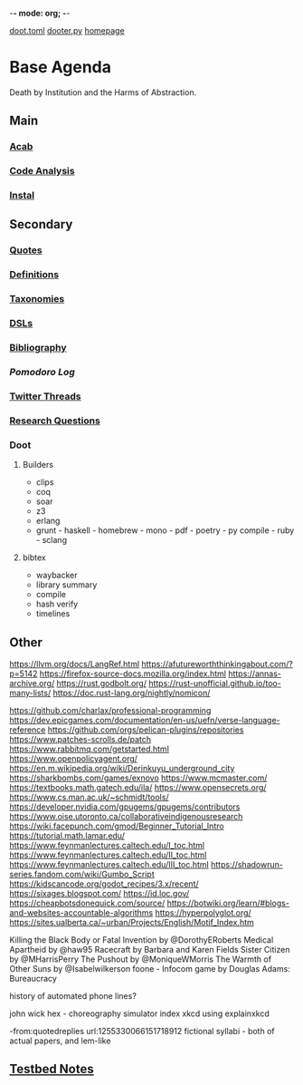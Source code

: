 -*- mode: org; -*-
#+STARTUP: content
[[/Users/johngrey/doot.toml][doot.toml]]
[[/Users/johngrey/dooter.py][dooter.py]]
[[file:/Volumes/documents/github/jgrey4296.github.io][homepage]]

* Base Agenda
Death by Institution and the Harms of Abstraction.

** Main
*** [[/Volumes/documents/github/python/acab][Acab]]

*** [[/Volumes/documents/github/python/code_analysis][Code Analysis]]
*** [[file:/Volumes/documents/github/python/instal][Instal]]

** Secondary
*** [[file:/Volumes/documents/github/jgrey4296.github.io/orgfiles/listings/quotes.org][Quotes]]

*** [[file:/Volumes/documents/github/jgrey4296.github.io/orgfiles/listings/definitions.org::*Overview][Definitions]]
*** [[file:/Volumes/documents/github/jgrey4296.github.io/orgfiles/listings/taxonomies.org][Taxonomies]]

*** [[/Volumes/documents/github/jgrey4296.github.io/orgfiles/listings/DSLs.org][DSLs]]
*** [[file:~/github/jgrey4296.github.io/resources/bibliography][Bibliography]]

*** [[org/pomodoro_log.org][Pomodoro Log]]
*** [[file:/Volumes/documents/twitter_threads][Twitter Threads]]

*** [[file:/Volumes/documents/github/jgrey4296.github.io/orgfiles/primary/research_questions.org][Research Questions]]

*** Doot
**** Builders
- clips
- coq
- soar
- z3
- erlang
- grunt - haskell - homebrew - mono - pdf - poetry - py compile - ruby - sclang

**** bibtex
- waybacker
- library summary
- compile
- hash verify
- timelines

** Other
https://llvm.org/docs/LangRef.html
https://afutureworththinkingabout.com/?p=5142
https://firefox-source-docs.mozilla.org/index.html
https://annas-archive.org/
https://rust.godbolt.org/
https://rust-unofficial.github.io/too-many-lists/
https://doc.rust-lang.org/nightly/nomicon/

https://github.com/charlax/professional-programming
https://dev.epicgames.com/documentation/en-us/uefn/verse-language-reference
https://github.com/orgs/pelican-plugins/repositories
https://www.patches-scrolls.de/patch
https://www.rabbitmq.com/getstarted.html
https://www.openpolicyagent.org/
https://en.m.wikipedia.org/wiki/Derinkuyu_underground_city
https://sharkbombs.com/games/exnovo
https://www.mcmaster.com/
https://textbooks.math.gatech.edu/ila/
https://www.opensecrets.org/
https://www.cs.man.ac.uk/~schmidt/tools/
https://developer.nvidia.com/gpugems/gpugems/contributors
https://www.oise.utoronto.ca/collaborativeindigenousresearch
https://wiki.facepunch.com/gmod/Beginner_Tutorial_Intro
https://tutorial.math.lamar.edu/
https://www.feynmanlectures.caltech.edu/I_toc.html
https://www.feynmanlectures.caltech.edu/II_toc.html
https://www.feynmanlectures.caltech.edu/III_toc.html
https://shadowrun-series.fandom.com/wiki/Gumbo_Script
https://kidscancode.org/godot_recipes/3.x/recent/
https://sixages.blogspot.com/
https://id.loc.gov/
https://cheapbotsdonequick.com/source/
https://botwiki.org/learn/#blogs-and-websites-accountable-algorithms
https://hyperpolyglot.org/
https://sites.ualberta.ca/~urban/Projects/English/Motif_Index.htm

Killing the Black Body or Fatal Invention by @DorothyERoberts
Medical Apartheid by @haw95
Racecraft by Barbara and Karen Fields
Sister Citizen by @MHarrisPerry
The Pushout by @MoniqueWMorris
The Warmth of Other Suns by @Isabelwilkerson
foone - Infocom game by Douglas Adams: Bureaucracy

history of automated phone lines?

john wick hex - choreography simulator
index xkcd using explainxkcd

-from:quotedreplies url:1255330066151718912
fictional syllabi - both of actual papers, and lem-like

** [[file:org/python_testbed.org][Testbed Notes]]
